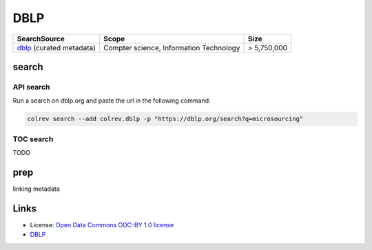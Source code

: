 
DBLP
====

.. list-table::
   :header-rows: 1

   * - SearchSource
     - Scope
     - Size
   * - `dblp <https://dblp.org/>`_ (curated metadata)
     - Compter science, Information Technology
     - > 5,750,000


search
------

API search
^^^^^^^^^^

Run a search on dblp.org and paste the url in the following command:

.. code-block::

   colrev search --add colrev.dblp -p "https://dblp.org/search?q=microsourcing"

TOC search
^^^^^^^^^^

TODO

prep
----

linking metadata

Links
-----


* License: `Open Data Commons ODC-BY 1.0 license <https://dblp.org/db/about/copyright.html>`_
* `DBLP <https://dblp.org/>`_
